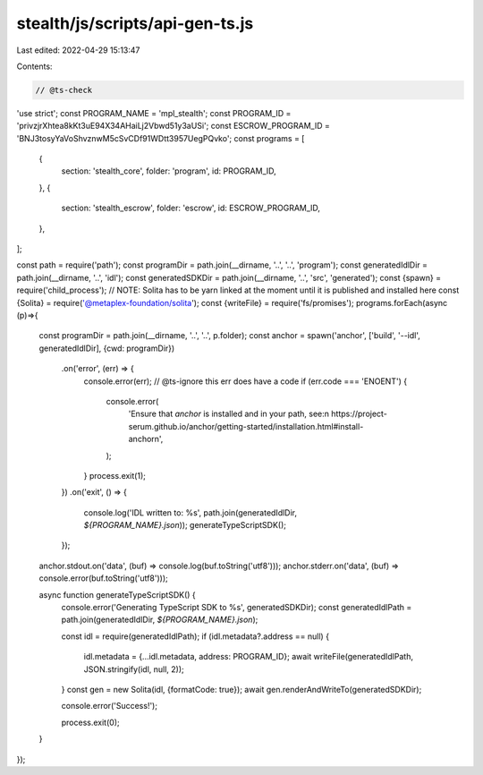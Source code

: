 stealth/js/scripts/api-gen-ts.js
================================

Last edited: 2022-04-29 15:13:47

Contents:

.. code-block:: js

    // @ts-check
'use strict';
const PROGRAM_NAME = 'mpl_stealth';
const PROGRAM_ID = 'privzjrXhtea8kKt3uE94X34AHaiLj2Vbwd51y3aUSi';
const ESCROW_PROGRAM_ID = 'BNJ3tosyYaVoShvznwM5cSvCDf91WDtt3957UegPQvko';
const programs = [
  {
    section: 'stealth_core',
    folder: 'program',
    id: PROGRAM_ID,
  },
  {
    section: 'stealth_escrow',
    folder: 'escrow',
    id: ESCROW_PROGRAM_ID,
  },
];

const path = require('path');
const programDir = path.join(__dirname, '..', '..', 'program');
const generatedIdlDir = path.join(__dirname, '..', 'idl');
const generatedSDKDir = path.join(__dirname, '..', 'src', 'generated');
const {spawn} = require('child_process');
// NOTE: Solita has to be yarn linked at the moment until it is published and installed here
const {Solita} = require('@metaplex-foundation/solita');
const {writeFile} = require('fs/promises');
programs.forEach(async (p)=>{
  const programDir = path.join(__dirname, '..', '..', p.folder);
  const anchor = spawn('anchor', ['build', '--idl', generatedIdlDir], {cwd: programDir})
    .on('error', (err) => {
      console.error(err);
      // @ts-ignore this err does have a code
      if (err.code === 'ENOENT') {
        console.error(
          'Ensure that `anchor` is installed and in your path, see:\n  https://project-serum.github.io/anchor/getting-started/installation.html#install-anchor\n',
        );
      }
      process.exit(1);
    })
    .on('exit', () => {
      console.log('IDL written to: %s', path.join(generatedIdlDir, `${PROGRAM_NAME}.json`));
      generateTypeScriptSDK();
    });

  anchor.stdout.on('data', (buf) => console.log(buf.toString('utf8')));
  anchor.stderr.on('data', (buf) => console.error(buf.toString('utf8')));

  async function generateTypeScriptSDK() {
    console.error('Generating TypeScript SDK to %s', generatedSDKDir);
    const generatedIdlPath = path.join(generatedIdlDir, `${PROGRAM_NAME}.json`);

    const idl = require(generatedIdlPath);
    if (idl.metadata?.address == null) {
      idl.metadata = {...idl.metadata, address: PROGRAM_ID};
      await writeFile(generatedIdlPath, JSON.stringify(idl, null, 2));
    }
    const gen = new Solita(idl, {formatCode: true});
    await gen.renderAndWriteTo(generatedSDKDir);

    console.error('Success!');

    process.exit(0);
  }
});



